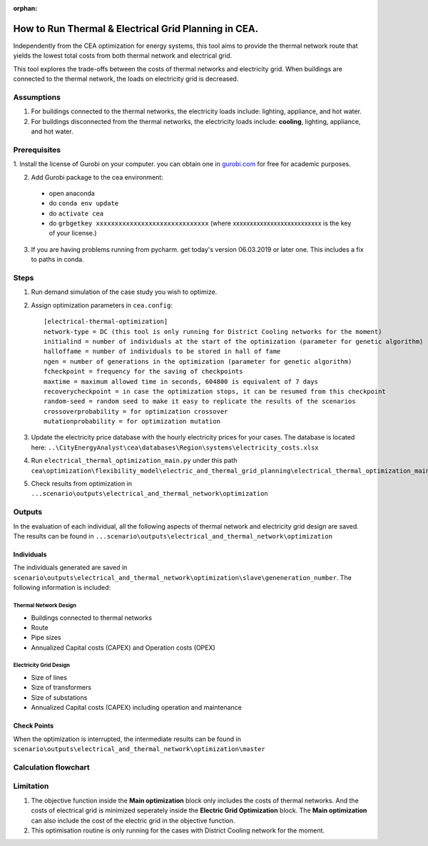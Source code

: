 :orphan:

How to Run Thermal & Electrical Grid Planning in CEA.
=====================================================
Independently from the CEA optimization for energy systems, this tool aims to provide the thermal network route that
yields the lowest total costs from both thermal network and electrical grid.

This tool explores the trade-offs between the costs of thermal networks and electricity grid. When buildings are connected
to the thermal network, the loads on electricity grid is decreased.

Assumptions
-----------
#. For buildings connected to the thermal networks, the electricity loads include: lighting, appliance, and hot water.
#. For buildings disconnected from the thermal networks, the electricity loads include: **cooling**, lighting, appliance, and hot water.


Prerequisites
-------------

1. Install the license of Gurobi on your computer. you can obtain one in `gurobi.com
<http://www.gurobi.com/registration/download-reg>`_ for free for academic purposes.

2. Add Gurobi package to the cea environment:
   
  * open anaconda
  * do ``conda env update``
  * do ``activate cea``
  * do ``grbgetkey xxxxxxxxxxxxxxxxxxxxxxxxxxxxxx``
    (where xxxxxxxxxxxxxxxxxxxxxxxxxx is the key of your license.)
   
3. If you are having problems running from pycharm. get today's version 06.03.2019 or later one. This includes a fix to paths in conda.


Steps
-----
#. Run demand simulation of the case study you wish to optimize.
#. Assign optimization parameters in ``cea.config``::
      
      [electrical-thermal-optimization]
      network-type = DC (this tool is only running for District Cooling networks for the moment) 
      initialind = number of individuals at the start of the optimization (parameter for genetic algorithm)
      halloffame = number of individuals to be stored in hall of fame
      ngen = number of generations in the optimization (parameter for genetic algorithm)
      fcheckpoint = frequency for the saving of checkpoints
      maxtime = maximum allowed time in seconds, 604800 is equivalent of 7 days
      recoverycheckpoint = in case the optimization stops, it can be resumed from this checkpoint
      random-seed = random seed to make it easy to replicate the results of the scenarios
      crossoverprobability = for optimization crossover
      mutationprobability = for optimization mutation

#. Update the electricity price database with the hourly electricity prices for your cases. The database is located here: ``..\CityEnergyAnalyst\cea\databases\Region\systems\electricity_costs.xlsx``

#. Run ``electrical_thermal_optimization_main.py`` under this path ``cea\optimization\flexibility_model\electric_and_thermal_grid_planning\electrical_thermal_optimization_main.py``
#. Check results from optimization in ``...scenario\outputs\electrical_and_thermal_network\optimization``


Outputs
-------
In the evaluation of each individual, all the following aspects of thermal network and electricity grid design are saved.
The results can be found in ``...scenario\outputs\electrical_and_thermal_network\optimization``

Individuals
^^^^^^^^^^^
The individuals generated are saved in ``scenario\outputs\electrical_and_thermal_network\optimization\slave\geneneration_number``. The following information is included:

Thermal Network Design
""""""""""""""""""""""
* Buildings connected to thermal networks
* Route
* Pipe sizes
* Annualized Capital costs (CAPEX) and Operation costs (OPEX)

Electricity Grid Design
"""""""""""""""""""""""
* Size of lines
* Size of transformers
* Size of substations
* Annualized Capital costs (CAPEX) including operation and maintenance



Check Points
^^^^^^^^^^^^
When the optimization is interrupted, the intermediate results can be found in ``scenario\outputs\electrical_and_thermal_network\optimization\master``


Calculation flowchart
---------------------

.. image:: _static/flowchart_thermal_electric_network_planning.png
    :align: center



Limitation
----------
#. The objective function inside the **Main optimization** block only includes the costs of thermal networks. And the costs of electrical grid is minimized seperately inside the **Electric Grid Optimization** block. The **Main optimization** can also include the cost of the electric grid in the objective function.

#. This optimisation routine is only running for the cases with District Cooling network for the moment.
